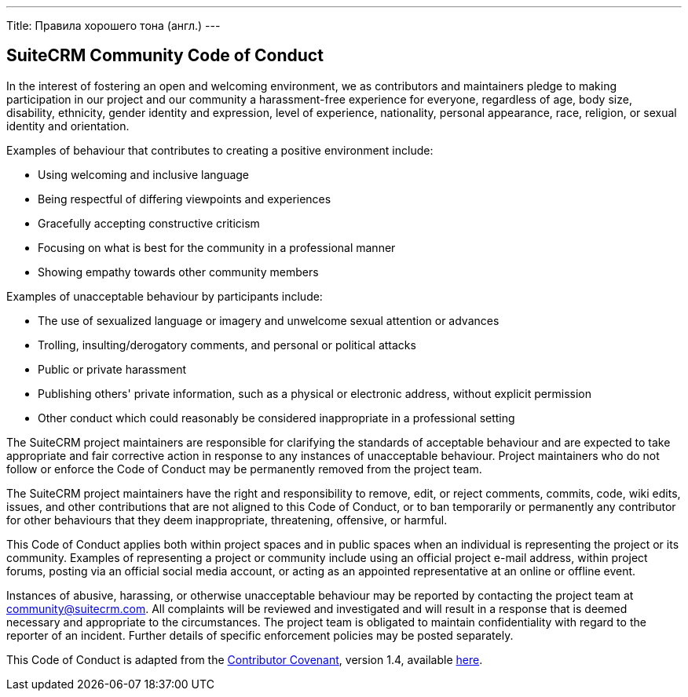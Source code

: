 ---
Title: Правила хорошего тона (англ.)
---

== SuiteCRM Community Code of Conduct

In the interest of fostering an open and welcoming environment, we as
contributors and maintainers pledge to making participation in our
project and our community a harassment-free experience for everyone,
regardless of age, body size, disability, ethnicity, gender identity and
expression, level of experience, nationality, personal appearance, race,
religion, or sexual identity and orientation.

Examples of behaviour that contributes to creating a positive
environment include:

* Using welcoming and inclusive language
* Being respectful of differing viewpoints and experiences
* Gracefully accepting constructive criticism
* Focusing on what is best for the community in a professional manner
* Showing empathy towards other community members

Examples of unacceptable behaviour by participants include:

* The use of sexualized language or imagery and unwelcome sexual
attention or advances
* Trolling, insulting/derogatory comments, and personal or political
attacks
* Public or private harassment
* Publishing others' private information, such as a physical or
electronic address, without explicit permission
* Other conduct which could reasonably be considered inappropriate in a
professional setting

The SuiteCRM project maintainers are responsible for clarifying the
standards of acceptable behaviour and are expected to take appropriate
and fair corrective action in response to any instances of unacceptable
behaviour. Project maintainers who do not follow or enforce the Code of
Conduct may be permanently removed from the project team.

The SuiteCRM project maintainers have the right and responsibility to
remove, edit, or reject comments, commits, code, wiki edits, issues, and
other contributions that are not aligned to this Code of Conduct, or to
ban temporarily or permanently any contributor for other behaviours that
they deem inappropriate, threatening, offensive, or harmful.

This Code of Conduct applies both within project spaces and in public
spaces when an individual is representing the project or its community.
Examples of representing a project or community include using an
official project e-mail address, within project forums, posting via an
official social media account, or acting as an appointed representative
at an online or offline event.

Instances of abusive, harassing, or otherwise unacceptable behaviour may
be reported by contacting the project team at community@suitecrm.com.
All complaints will be reviewed and investigated and will result in a
response that is deemed necessary and appropriate to the circumstances.
The project team is obligated to maintain confidentiality with regard to
the reporter of an incident. Further details of specific enforcement
policies may be posted separately.

This Code of Conduct is adapted from the 
http://contributor-covenant.org[Contributor Covenant], version 1.4, available 
http://contributor-covenant.org/version/1/4/[here].

